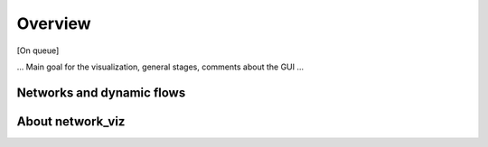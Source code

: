 Overview
===========================

[On queue]

...  Main goal for the visualization, general stages, comments about the GUI ...

Networks and dynamic flows
-----------------------------



About network_viz
-----------------
